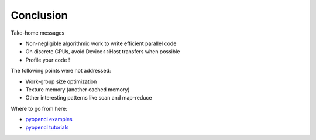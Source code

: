 .. raw:: html

   <!-- Patch landslide slides background color --!>
   <style type="text/css">
   div.slide {
       background: #fff;
   }
   </style>

Conclusion
============

Take-home messages

* Non-negligible algorithmic work to write efficient parallel code
* On discrete GPUs, avoid Device<->Host transfers when possible
* Profile your code !



The following points were not addressed:

* Work-group size optimization
* Texture memory (another cached memory)
* Other interesting patterns like scan and map-reduce


Where to go from here:

* `pyopencl examples <https://github.com/pyopencl/pyopencl/tree/master/examples>`_
* `pyopencl tutorials <https://documen.tician.de/pyopencl/#tutorials>`_

